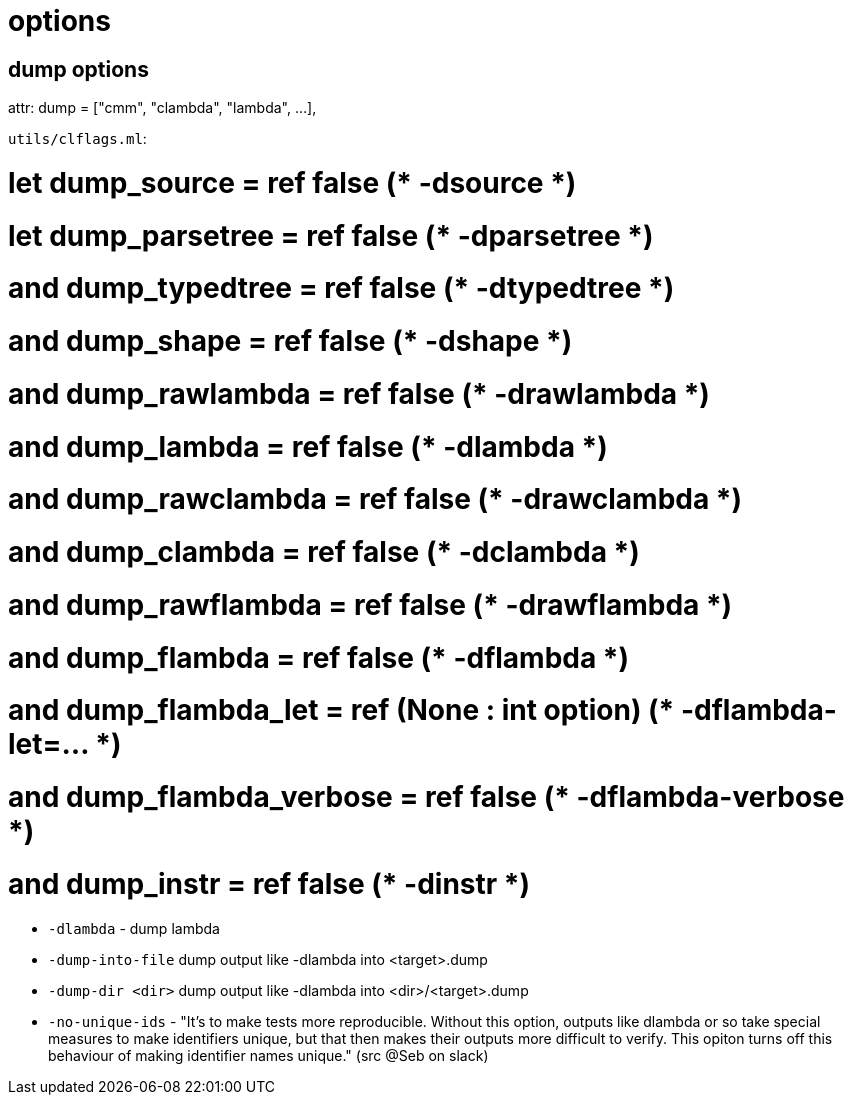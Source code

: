 = options


== dump options

attr:  dump = ["cmm", "clambda", "lambda", ...],

`utils/clflags.ml`:

# let dump_source = ref false             (* -dsource *)
# let dump_parsetree = ref false          (* -dparsetree *)
# and dump_typedtree = ref false          (* -dtypedtree *)
# and dump_shape = ref false              (* -dshape *)
# and dump_rawlambda = ref false          (* -drawlambda *)
# and dump_lambda = ref false             (* -dlambda *)
# and dump_rawclambda = ref false         (* -drawclambda *)
# and dump_clambda = ref false            (* -dclambda *)
# and dump_rawflambda = ref false            (* -drawflambda *)
# and dump_flambda = ref false            (* -dflambda *)
# and dump_flambda_let = ref (None : int option) (* -dflambda-let=... *)
# and dump_flambda_verbose = ref false    (* -dflambda-verbose *)
# and dump_instr = ref false              (* -dinstr *)



* `-dlambda` - dump lambda


* `-dump-into-file`  dump output like -dlambda into <target>.dump

* `-dump-dir <dir>` dump output like -dlambda into <dir>/<target>.dump

* `-no-unique-ids` - "It's to make tests more reproducible. Without
this option, outputs like dlambda or so take special measures to make
identifiers unique, but that then makes their outputs more difficult
to verify. This opiton turns off this behaviour of making identifier
names unique." (src @Seb on slack)

